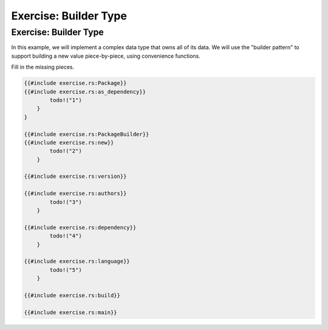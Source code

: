 ========================
Exercise: Builder Type
========================

------------------------
Exercise: Builder Type
------------------------

In this example, we will implement a complex data type that owns all of
its data. We will use the "builder pattern" to support building a new
value piece-by-piece, using convenience functions.

Fill in the missing pieces.

.. code:: rust,should_panic,editable

   {{#include exercise.rs:Package}}
   {{#include exercise.rs:as_dependency}}
           todo!("1")
       }
   }

   {{#include exercise.rs:PackageBuilder}}
   {{#include exercise.rs:new}}
           todo!("2")
       }

   {{#include exercise.rs:version}}

   {{#include exercise.rs:authors}}
           todo!("3")
       }

   {{#include exercise.rs:dependency}}
           todo!("4")
       }

   {{#include exercise.rs:language}}
           todo!("5")
       }

   {{#include exercise.rs:build}}

   {{#include exercise.rs:main}}
